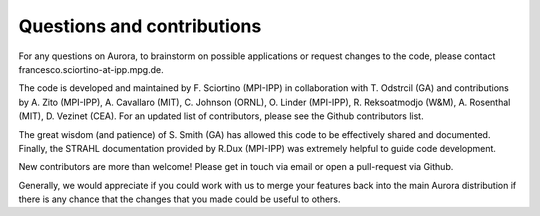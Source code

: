 Questions and contributions
===========================

For any questions on Aurora, to brainstorm on possible applications or request changes to the code, please contact francesco.sciortino-at-ipp.mpg.de.

The code is developed and maintained by F. Sciortino (MPI-IPP) in collaboration with T. Odstrcil (GA) and contributions by A. Zito (MPI-IPP), A. Cavallaro (MIT), C. Johnson (ORNL), O. Linder (MPI-IPP), R. Reksoatmodjo (W&M), A. Rosenthal (MIT), D. Vezinet (CEA). For an updated list of contributors, please see the Github contributors list. 

The great wisdom (and patience) of S. Smith (GA) has allowed this code to be effectively shared and documented. Finally, the STRAHL documentation provided by R.Dux (MPI-IPP) was extremely helpful to guide code development.

New contributors are more than welcome! Please get in touch via email or open a pull-request via Github. 

Generally, we would appreciate if you could work with us to merge your features back into the main Aurora distribution if there is any chance that the changes that you made could be useful to others.
